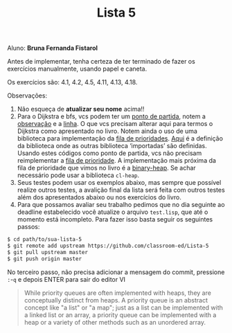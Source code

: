 #+Title: Lista 5

Aluno: *Bruna Fernanda Fistarol*

Antes de implementar, tenha certeza de ter terminado de fazer os
exercícios manualmente, usando papel e caneta.

Os exercícios são: 4.1, 4.2, 4.5, 4.11, 4.13, 4.18.

Observações:

1. Não esqueça de *atualizar seu nome* acima!! 
2. Para o Dijkstra e bfs, vcs podem ter um [[https://github.com/fcbr/graph-algorithms/blob/master/graph-algorithms.lisp][ponto de partida]], notem a
   [[https://github.com/fcbr/graph-algorithms/blob/master/graph-algorithms.lisp#L89-L90][observação]] e a [[https://github.com/fcbr/graph-algorithms/blob/master/graph-algorithms.lisp#L113][linha]]. O que vcs precisam alterar aqui para termos o
   Dijkstra como apresentado no livro. Notem ainda o uso de uma
   biblioteca para implementação da [[https://github.com/fcbr/graph-algorithms/blob/master/graph-algorithms.lisp#L94][fila de prioridades]]. [[https://github.com/fcbr/graph-algorithms/blob/master/graph-algorithms.asd][Aqui]] é a
   definição da biblioteca onde as outras biblioteca ‘importadas’ são
   definidas. Usando estes códigos como ponto de partida, vcs não
   precisam reimplementar a [[https://en.wikipedia.org/wiki/Priority_queue][fila de prioridade]]. A implementação mais
   próxima da fila de prioridade que vimos no livro é a
   [[https://github.com/sfrank/minheap/blob/master/binary-heap.lisp][binary-heap]]. Se achar necessário pode usar a biblioteca =cl-heap=.
4. Seus testes podem usar os exemplos abaixo, mas sempre que possível
   realize outros testes, a avalição final da lista será feita com
   outros testes além dos apresentados abaixo ou nos exercícios do
   livro.
6. Para que possamos avaliar seu trabalho pedimos que no dia seguinte
   ao deadline estabelecido você atualize o arquivo =test.lisp=, que
   até o momento está incompleto. Para fazer isso basta seguir os
   seguintes passos:

#+BEGIN_SRC bash 
$ cd path/to/sua-lista-5
$ git remote add upstream https://github.com/classroom-ed/Lista-5
$ git pull upstream master
$ git push origin master
#+END_SRC

No terceiro passo, não precisa adicionar a mensagem do commit,
pressione =:=-=q= e depois ENTER para sair do editor VI


#+BEGIN_QUOTE
While priority queues are often implemented with heaps, they are
conceptually distinct from heaps. A priority queue is an abstract
concept like "a list" or "a map"; just as a list can be implemented
with a linked list or an array, a priority queue can be implemented
with a heap or a variety of other methods such as an unordered array.
#+END_QUOTE

